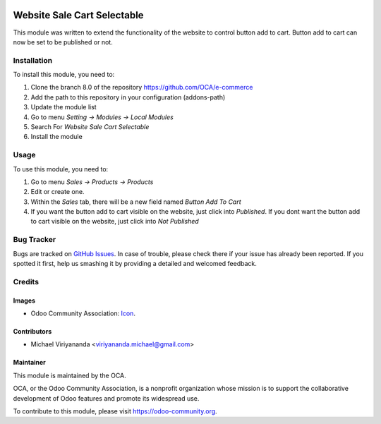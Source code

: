 .. image:: https://img.shields.io/badge/licence-AGPL--3-blue.svg
   :target: http://www.gnu.org/licenses/agpl-3.0-standalone.html
   :alt: License: AGPL-3

============================
Website Sale Cart Selectable
============================

This module was written to extend the functionality of the website to control
button add to cart. Button add to cart can now be set to be published or not.

Installation
============

To install this module, you need to:

1.  Clone the branch 8.0 of the repository https://github.com/OCA/e-commerce
2.  Add the path to this repository in your configuration (addons-path)
3.  Update the module list
4.  Go to menu *Setting -> Modules -> Local Modules*
5.  Search For *Website Sale Cart Selectable*
6.  Install the module

Usage
=====

To use this module, you need to:

1.  Go to menu *Sales -> Products -> Products*
2.  Edit or create one.
3.  Within the *Sales* tab, there will be a new field named *Button Add To Cart*
4.  If you want the button add to cart visible on the website, just click into *Published*.
    If you dont want the button add to cart visible on the website, just click into *Not Published*  

.. image:: https://odoo-community.org/website/image/ir.attachment/5784_f2813bd/datas
   :alt: Try me on Runbot
   :target: https://runbot.odoo-community.org/runbot/113/8.0

Bug Tracker
===========

Bugs are tracked on `GitHub Issues
<https://github.com/OCA/e-commerce/issues>`_. In case of trouble, please
check there if your issue has already been reported. If you spotted it first,
help us smashing it by providing a detailed and welcomed feedback.


Credits
=======

Images
------

* Odoo Community Association: `Icon <https://github.com/OCA/maintainer-tools/blob/master/template/module/static/description/icon.svg>`_.

Contributors
------------

* Michael Viriyananda <viriyananda.michael@gmail.com>

Maintainer
----------

.. image:: https://odoo-community.org/logo.png
   :alt: Odoo Community Association
   :target: https://odoo-community.org

This module is maintained by the OCA.

OCA, or the Odoo Community Association, is a nonprofit organization whose
mission is to support the collaborative development of Odoo features and
promote its widespread use.

To contribute to this module, please visit https://odoo-community.org.


